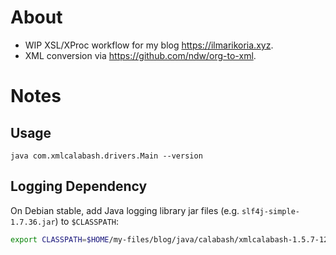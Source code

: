 * About
- WIP XSL/XProc workflow for my blog [[https://ilmarikoria.xyz]].
- XML conversion via https://github.com/ndw/org-to-xml.

* Notes
** Usage
~java com.xmlcalabash.drivers.Main --version~

** Logging Dependency
On Debian stable, add Java logging library jar files (e.g. ~slf4j-simple-1.7.36.jar~) to ~$CLASSPATH~:

#+begin_src sh
export CLASSPATH=$HOME/my-files/blog/java/calabash/xmlcalabash-1.5.7-120/lib/*.jar:$HOME/my-files/blog/java/calabash/xmlcalabash-1.5.7-120/xmlcalabash-1.5.7-120.jar
#+end_src

